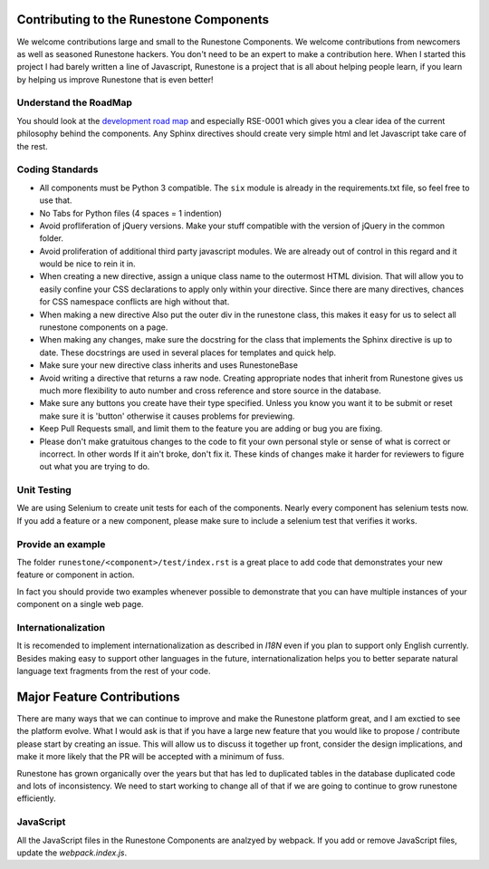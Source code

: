 Contributing to the Runestone Components
========================================

We welcome contributions large and small to the Runestone Components.  We welcome contributions from newcomers as well as seasoned Runestone hackers.  You don't need to be an expert to make a contribution here.  When I started this project I had barely written a line of Javascript, Runestone is a project that is all about helping people learn, if you learn by helping us improve Runestone that is even better!

Understand the RoadMap
----------------------

You should look at the `development road map <https://github.com/bnmnetp/runestone/wiki/DevelopmentRoadmap>`_
and especially RSE-0001 which gives you a clear idea of the current philosophy behind the components.  Any
Sphinx directives should create very simple html and let Javascript take care of the rest.

Coding Standards
----------------

*   All components must be Python 3 compatible.   The ``six`` module is already
    in the requirements.txt file, so feel free to use that.
*   No Tabs for Python files (4 spaces = 1 indention)
*   Avoid profliferation of jQuery versions.  Make your stuff compatible with the version
    of jQuery in the common folder.
*   Avoid proliferation of additional third party javascript modules.  We are already out of
    control in this regard and it would be nice to rein it in.
*   When creating a new directive, assign a unique class name to the outermost HTML division. That will allow you to easily confine your CSS declarations to apply only within your directive. Since there are many directives, chances for CSS namespace conflicts are high without that.
*   When making a new directive Also put the outer div in the runestone class, this makes it easy for us to select all runestone components on a page.
*   When making any changes, make sure the docstring for the class that implements the Sphinx directive is up to date.  These docstrings are used in several places for templates and quick help.
*   Make sure your new directive class inherits and uses RunestoneBase
*   Avoid writing a directive that returns a raw node.  Creating appropriate nodes that inherit from Runestone gives us much more flexibility to auto number and cross reference and store source in the database.
*   Make sure any buttons you create have their type specified.  Unless you know you want it to be submit or reset make sure it is 'button' otherwise it causes problems for previewing.
*   Keep Pull Requests small, and limit them to the feature you are adding or bug you are fixing.
*   Please don't make gratuitous changes to the code to fit your own personal style or sense of what is correct or incorrect.  In other words If it ain't broke, don't fix it.  These kinds of changes make it harder for reviewers to figure out what you are trying to do.

Unit Testing
------------

We are using Selenium to create unit tests for each of the components.  Nearly every component has selenium tests now.  If you add a feature or a new component, please make sure to include a selenium test that verifies it works.

Provide an example
------------------

The folder ``runestone/<component>/test/index.rst``  is a great place to add code
that demonstrates your new feature or component in action.

In fact you should provide two examples whenever possible to demonstrate that you can have
multiple instances of your component on a single web page.

Internationalization
--------------------

It is recomended to implement internationalization as described in `I18N` even if you plan to support only English currently. Besides making easy to support other languages in the future, internationalization helps you to better separate natural language text fragments from the rest of your code.


Major Feature Contributions
===========================

There are many ways that we can continue to improve and make the Runestone platform great, and I am exctied to see the platform evolve.  What I would ask is that if you have a large new feature that you would like to propose / contribute please start by creating an issue.  This will allow us to discuss it together up front, consider the design implications, and make it more likely that the PR will be accepted with a minimum of fuss.

Runestone has grown organically over the years but that has led to duplicated tables in the database duplicated code and lots of inconsistency.  We need to start working to change all of that if we are going to continue to grow runestone efficiently.


JavaScript
----------
All the JavaScript files in the Runestone Components are analzyed by webpack. If you add or remove JavaScript files, update the `webpack.index.js`.